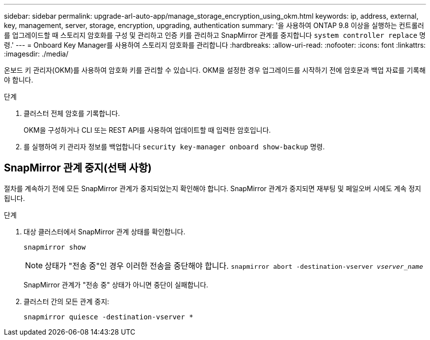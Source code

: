 ---
sidebar: sidebar 
permalink: upgrade-arl-auto-app/manage_storage_encryption_using_okm.html 
keywords: ip, address, external, key, management, server, storage, encryption, upgrading, authentication 
summary: '을 사용하여 ONTAP 9.8 이상을 실행하는 컨트롤러를 업그레이드할 때 스토리지 암호화를 구성 및 관리하고 인증 키를 관리하고 SnapMirror 관계를 중지합니다 `system controller replace` 명령.' 
---
= Onboard Key Manager를 사용하여 스토리지 암호화를 관리합니다
:hardbreaks:
:allow-uri-read: 
:nofooter: 
:icons: font
:linkattrs: 
:imagesdir: ./media/


[role="lead"]
온보드 키 관리자(OKM)를 사용하여 암호화 키를 관리할 수 있습니다. OKM을 설정한 경우 업그레이드를 시작하기 전에 암호문과 백업 자료를 기록해야 합니다.

.단계
. 클러스터 전체 암호를 기록합니다.
+
OKM을 구성하거나 CLI 또는 REST API를 사용하여 업데이트할 때 입력한 암호입니다.

. 를 실행하여 키 관리자 정보를 백업합니다 `security key-manager onboard show-backup` 명령.




== SnapMirror 관계 중지(선택 사항)

절차를 계속하기 전에 모든 SnapMirror 관계가 중지되었는지 확인해야 합니다. SnapMirror 관계가 중지되면 재부팅 및 페일오버 시에도 계속 정지됩니다.

.단계
. 대상 클러스터에서 SnapMirror 관계 상태를 확인합니다.
+
`snapmirror show`

+
[NOTE]
====
상태가 "전송 중"인 경우 이러한 전송을 중단해야 합니다.
`snapmirror abort -destination-vserver _vserver_name_`

====
+
SnapMirror 관계가 "전송 중" 상태가 아니면 중단이 실패합니다.

. 클러스터 간의 모든 관계 중지:
+
`snapmirror quiesce -destination-vserver *`


